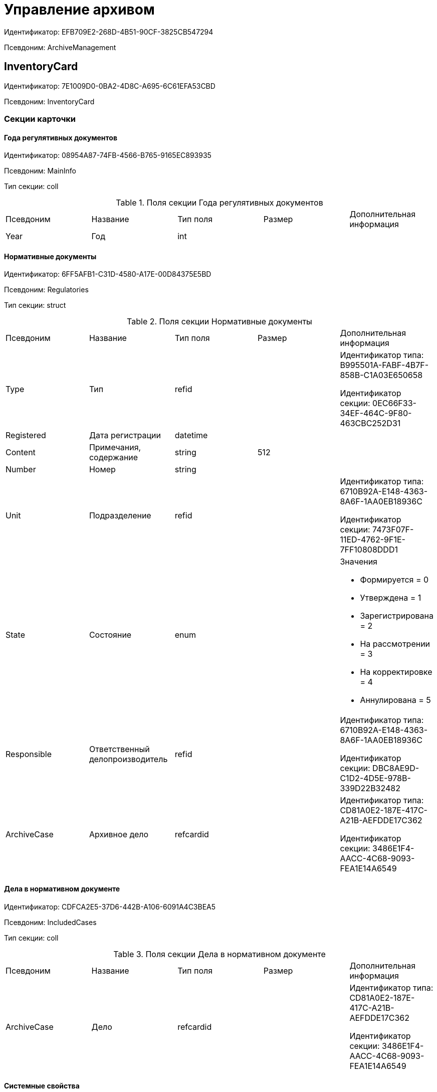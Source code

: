 = Управление архивом

Идентификатор: EFB709E2-268D-4B51-90CF-3825CB547294

Псевдоним: ArchiveManagement

== InventoryCard

Идентификатор: 7E1009D0-0BA2-4D8C-A695-6C61EFA53CBD

Псевдоним: InventoryCard

=== Секции карточки

==== Года регулятивных документов

Идентификатор: 08954A87-74FB-4566-B765-9165EC893935

Псевдоним: MainInfo

Тип секции: coll

.Поля секции Года регулятивных документов
|===
|Псевдоним |Название |Тип поля |Размер |Дополнительная информация 
|Year
|Год
|int
|
|

|===
==== Нормативные документы

Идентификатор: 6FF5AFB1-C31D-4580-A17E-00D84375E5BD

Псевдоним: Regulatories

Тип секции: struct

.Поля секции Нормативные документы
|===
|Псевдоним |Название |Тип поля |Размер |Дополнительная информация 
|Type
|Тип
|refid
|
|Идентификатор типа: B995501A-FABF-4B7F-858B-C1A03E650658

Идентификатор секции: 0EC66F33-34EF-464C-9F80-463CBC252D31



|Registered
|Дата регистрации
|datetime
|
|

|Content
|Примечания, содержание
|string
|512
|

|Number
|Номер
|string
|
|

|Unit
|Подразделение
|refid
|
|Идентификатор типа: 6710B92A-E148-4363-8A6F-1AA0EB18936C

Идентификатор секции: 7473F07F-11ED-4762-9F1E-7FF10808DDD1



|State
|Состояние
|enum
|
a|.Значения
* Формируется = 0
* Утверждена = 1
* Зарегистрирована = 2
* На рассмотрении = 3
* На корректировке = 4
* Аннулирована = 5


|Responsible
|Ответственный делопроизводитель
|refid
|
|Идентификатор типа: 6710B92A-E148-4363-8A6F-1AA0EB18936C

Идентификатор секции: DBC8AE9D-C1D2-4D5E-978B-339D22B32482



|ArchiveCase
|Архивное дело
|refcardid
|
|Идентификатор типа: CD81A0E2-187E-417C-A21B-AEFDDE17C362

Идентификатор секции: 3486E1F4-AACC-4C68-9093-FEA1E14A6549



|===
==== Дела в нормативном документе

Идентификатор: CDFCA2E5-37D6-442B-A106-6091A4C3BEA5

Псевдоним: IncludedCases

Тип секции: coll

.Поля секции Дела в нормативном документе
|===
|Псевдоним |Название |Тип поля |Размер |Дополнительная информация 
|ArchiveCase
|Дело
|refcardid
|
|Идентификатор типа: CD81A0E2-187E-417C-A21B-AEFDDE17C362

Идентификатор секции: 3486E1F4-AACC-4C68-9093-FEA1E14A6549



|===
==== Системные свойства

Идентификатор: 4F271274-D0CD-428D-BA0C-382A2D7CD66C

Псевдоним: System

Тип секции: struct

.Поля секции Системные свойства
|===
|Псевдоним |Название |Тип поля |Размер |Дополнительная информация 
|State
|Состояние
|refid
|
|Идентификатор типа: 443F55F0-C8AB-4DD3-BCBD-5328C7C9D385

Идентификатор секции: 521B4477-DD10-4F57-A453-09C70ADB7799



|Kind
|Вид
|refid
|
|Идентификатор типа: 8F704E7D-A123-4917-94B4-F3B851F193B2

Идентификатор секции: C7BA000C-6203-4D7F-8C6B-5CB6F1E6F851



|===
== Карточка настроек модуля

Идентификатор: B995501A-FABF-4B7F-858B-C1A03E650658

Псевдоним: Settings

=== Секции карточки

==== Настройки номенклатуры

Идентификатор: 4670102B-3BBA-46B8-9FCF-468A6885A8BF

Псевдоним: NomenclatureSettings

Тип секции: struct

.Поля секции Настройки номенклатуры
|===
|Псевдоним |Название |Тип поля |Размер |Дополнительная информация 
|YearNomenclaturePrintTemplate
|YearNomenclaturePrintTemplate
|fileid
|
|

|UnitNomenclaturePrintTemplate
|UnitNomenclaturePrintTemplate
|fileid
|
|

|ArchiveFoldersReportTemplate
|Шаблон отчета о кол-ве и состоянии
|fileid
|
|

|InternalInventoryPrintTemplate
|Шаблон внутренней описи
|fileid
|
|

|===
==== Свойства дел

Идентификатор: 508AAC36-2B1D-4A8A-AEC8-6254F38CCBFF

Псевдоним: FolderProperties

Тип секции: coll

.Поля секции Свойства дел
|===
|Псевдоним |Название |Тип поля |Размер |Дополнительная информация 
|Name
|Name
|string
|
|

|Order
|Order
|int
|
|

|PropertyType
|PropertyType
|enum
|
a|.Значения
* String = 0
* Int16 = 1
* Int32 = 2
* Int64 = 3
* Enum = 4
* Bool = 5
* Подразделение = 6
* Сотрудник = 7
* Дата и время = 8


|Translations
|Переводы
|refid
|
|Идентификатор типа: B995501A-FABF-4B7F-858B-C1A03E650658

Идентификатор секции: 52A95B08-AC3E-49C5-AD2D-06B2ECD0EAAC



|===
==== Состояния дел

Идентификатор: 1C8E706A-FFD1-4A74-8345-E4E7CE1D7E47

Псевдоним: FolderStates

Тип секции: coll

.Поля секции Состояния дел
|===
|Псевдоним |Название |Тип поля |Размер |Дополнительная информация 
|Name
|Название
|string
|
|

|Translations
|Переводы
|refid
|
|Идентификатор типа: B995501A-FABF-4B7F-858B-C1A03E650658

Идентификатор секции: 52A95B08-AC3E-49C5-AD2D-06B2ECD0EAAC



|InitialState
|Начальное состояние
|bool
|
|

|ClosingState
|Закрывающее состояние
|bool
|
|

|AllowToAddDocs
|Разрешено списывать документы
|bool
|
|

|StateMap
|Соответствие состоянию из номенклатуры дел
|enum
|
a|.Значения
* Проект = 0
* Утверждено = 1
* Закрыто = 2


|===
==== Переход на другое состояние

Идентификатор: C8329D10-FA00-4B98-89AB-64DB333A6088

Псевдоним: Transitions

Тип секции: coll

.Поля секции Переход на другое состояние
|===
|Псевдоним |Название |Тип поля |Размер |Дополнительная информация 
|DestinationState
|Переход на состояние
|refid
|
|Идентификатор типа: B995501A-FABF-4B7F-858B-C1A03E650658

Идентификатор секции: 1C8E706A-FFD1-4A74-8345-E4E7CE1D7E47



|Script
|Скрипт при переходе
|refid
|
|Идентификатор типа: B995501A-FABF-4B7F-858B-C1A03E650658

Идентификатор секции: EEF80CE1-FDEF-4F4A-9F31-3F0E187A4130



|===
==== Группы типов регулятивных документов

Идентификатор: 2E3A7DD0-0A1C-4FE1-90E2-A85E63BA25FE

Псевдоним: RegulatoryDocumentTypeGroups

Тип секции: coll

.Поля секции Группы типов регулятивных документов
|===
|Псевдоним |Название |Тип поля |Размер |Дополнительная информация 
|Name
|Название
|string
|
|

|Translations
|Переводы
|refid
|
|Идентификатор типа: B995501A-FABF-4B7F-858B-C1A03E650658

Идентификатор секции: 52A95B08-AC3E-49C5-AD2D-06B2ECD0EAAC



|===
==== Типы

Идентификатор: 0EC66F33-34EF-464C-9F80-463CBC252D31

Псевдоним: Types

Тип секции: coll

.Поля секции Типы
|===
|Псевдоним |Название |Тип поля |Размер |Дополнительная информация 
|Name
|Название
|string
|
|

|Translations
|Переводы
|refid
|
|Идентификатор типа: B995501A-FABF-4B7F-858B-C1A03E650658

Идентификатор секции: 52A95B08-AC3E-49C5-AD2D-06B2ECD0EAAC



|ResultFolderState
|Итоговое состояние дела
|refid
|
|Идентификатор типа: B995501A-FABF-4B7F-858B-C1A03E650658

Идентификатор секции: 1C8E706A-FFD1-4A74-8345-E4E7CE1D7E47



|ArchiveCase
|Дело по умолчанию
|refcardid
|
|Идентификатор типа: CD81A0E2-187E-417C-A21B-AEFDDE17C362



|PrintTemplate
|PrintTemplate
|refcardid
|
|Идентификатор типа: B9F7BFD7-7429-455E-A3F1-94FFB569C794



|===
==== Свойства

Идентификатор: B2A74A04-DF91-4668-B590-7D58816A7260

Псевдоним: Properties

Тип секции: coll

.Поля секции Свойства
|===
|Псевдоним |Название |Тип поля |Размер |Дополнительная информация 
|Name
|Название
|string
|
|

|Order
|Порядковый номер
|int
|
|

|PropertyType
|PropertyType
|enum
|
a|.Значения
* String = 0
* Int16 = 1
* Int32 = 2
* Int64 = 3
* Enum = 4
* Bool = 5
* Подразделение = 6
* Сотрудник = 6


|Translations
|Переводы
|refid
|
|

|===
==== Состояние, доступные для выборы

Идентификатор: 634097F1-F9ED-4A04-A8EC-757BFE81F9D4

Псевдоним: AvailibleStates

Тип секции: coll

.Поля секции Состояние, доступные для выборы
|===
|Псевдоним |Название |Тип поля |Размер |Дополнительная информация 
|State
|Ссылка на состояние
|refid
|
|Идентификатор типа: B995501A-FABF-4B7F-858B-C1A03E650658

Идентификатор секции: 1C8E706A-FFD1-4A74-8345-E4E7CE1D7E47



|===
==== Дела для списания документа

Идентификатор: E931588D-1ADD-4B1B-AAC6-61464E5AC3A1

Псевдоним: YearRegistrationFoders

Тип секции: coll

.Поля секции Дела для списания документа
|===
|Псевдоним |Название |Тип поля |Размер |Дополнительная информация 
|YearRegulatory
|Год нормативного документа
|refid
|
|Идентификатор типа: 9EEE908F-BFCC-48C5-BA52-F5EACC083DA7

Идентификатор секции: E9FBF5B6-A08B-49DF-81BD-5EA8FF5988EA



|ArchiveCase
|Дело
|refcardid
|
|Идентификатор типа: CD81A0E2-187E-417C-A21B-AEFDDE17C362



|===
==== Свойства номенклатур

Идентификатор: 2B5A7A9E-89A0-4EC0-ADDF-16BBDA38B6B3

Псевдоним: NomenclatureProperties

Тип секции: coll

.Поля секции Свойства номенклатур
|===
|Псевдоним |Название |Тип поля |Размер |Дополнительная информация 
|Name
|Name
|string
|
|

|Order
|Order
|int
|
|

|PropertyType
|PropertyType
|enum
|
a|.Значения
* String = 0
* Int16 = 1
* Int32 = 2
* Int64 = 3
* Enum = 4
* Bool = 5
* Подразделение = 6
* Сотрудник = 7
* Дата и время = 8


|Translations
|Переводы
|refid
|
|Идентификатор типа: B995501A-FABF-4B7F-858B-C1A03E650658

Идентификатор секции: 52A95B08-AC3E-49C5-AD2D-06B2ECD0EAAC



|===
==== Сценарии дел

Идентификатор: 98D53C56-792B-433F-88FE-087EC9995ED3

Псевдоним: FolderScripts

Тип секции: struct

.Поля секции Сценарии дел
|===
|Псевдоним |Название |Тип поля |Размер |Дополнительная информация 
|OnCreated
|Создание дела
|refid
|
|Идентификатор типа: B995501A-FABF-4B7F-858B-C1A03E650658

Идентификатор секции: EEF80CE1-FDEF-4F4A-9F31-3F0E187A4130



|OnStateChanged
|Изменение состояния
|refid
|
|Идентификатор типа: B995501A-FABF-4B7F-858B-C1A03E650658

Идентификатор секции: EEF80CE1-FDEF-4F4A-9F31-3F0E187A4130



|===
==== Категории хранения

Идентификатор: 226617D8-A459-4584-BAC2-C869642D7145

Псевдоним: StorageCategoriesOld

Тип секции: coll

.Поля секции Категории хранения
|===
|Псевдоним |Название |Тип поля |Размер |Дополнительная информация 
|Name
|Название
|string
|512
|

|DocType
|Вид документа
|refid
|
|Идентификатор типа: 8F704E7D-A123-4917-94B4-F3B851F193B2

Идентификатор секции: C7BA000C-6203-4D7F-8C6B-5CB6F1E6F851



|SubName
|подраздел перечня
|string
|512
|

|Order
|Order
|int
|
|

|===
==== Сроки хранения дел

Идентификатор: 05F1DBEA-EFF9-4D87-ACB4-FC8E649B782E

Псевдоним: StorageTermsOld

Тип секции: coll

.Поля секции Сроки хранения дел
|===
|Псевдоним |Название |Тип поля |Размер |Дополнительная информация 
|Years
|Годов
|int
|
|

|Name
|Наименование
|string
|1024
|

|Comments
|Комментарии к сроку хранения
|string
|1024
|

|ExpertCommitteeRequired
|ExpertCommitteeRequired
|bool
|
|

|StoreBeginType
|Тип начала хранения
|enum
|
a|.Значения
* С момента начала следующего года = 1
* С момента создания = 0


|Translations
|Переводы
|refid
|
|Идентификатор типа: B995501A-FABF-4B7F-858B-C1A03E650658

Идентификатор секции: 52A95B08-AC3E-49C5-AD2D-06B2ECD0EAAC



|Article
|Статья номенклатуры
|int
|
|

|Term
|Срок хранения
|string
|512
|

|Category
|Категоря хранения
|enum
|
a|.Значения
* Долговременное = 0
* Временное = 1
* Постоянный = 2
* До минования надобности = 3
* Before replacing the new = 4


|ArticlePoint
|Пункт статьи
|string
|1024
|

|===
==== Печатные формы

Идентификатор: 9CB24B2E-1779-4BA0-823A-B2863C899CAB

Псевдоним: Reports

Тип секции: coll

.Поля секции Печатные формы
|===
|Псевдоним |Название |Тип поля |Размер |Дополнительная информация 
|ReportId
|id отчета
|int
|
|

|Name
|Название отчета
|string
|
|

|Template
|Шаблон печатной формы
|refcardid
|
|Идентификатор типа: B9F7BFD7-7429-455E-A3F1-94FFB569C794



|===
==== Типы перечней

Идентификатор: BA7F3EF5-F5EE-48CC-8A0F-220FB3F24E0F

Псевдоним: StorageTypes

Тип секции: coll

.Поля секции Типы перечней
|===
|Псевдоним |Название |Тип поля |Размер |Дополнительная информация 
|Name
|Название перечня
|string
|1024
|

|Order
|Порядковый номер
|int
|
|

|===
==== Категории хранения

Идентификатор: 3A2DD601-36F2-4F2E-9F37-64119E4C6C93

Псевдоним: Categories

Тип секции: struct

==== Категории хранения

Идентификатор: 723DC1B9-9663-4F98-813E-1F47B7EAF3D6

Псевдоним: StorageCategories

Тип секции: coll

.Поля секции Категории хранения
|===
|Псевдоним |Название |Тип поля |Размер |Дополнительная информация 
|Name
|Название
|string
|512
|

|SubName
|подраздел перечня
|string
|512
|

|Order
|Order
|int
|
|

|===
==== Сроки хранения дел

Идентификатор: D05D94E5-AAA1-48CA-9F0D-FD24B313DA48

Псевдоним: StorageTerms

Тип секции: coll

.Поля секции Сроки хранения дел
|===
|Псевдоним |Название |Тип поля |Размер |Дополнительная информация 
|Years
|Годов
|int
|
|

|Name
|Наименование
|string
|1024
|

|Comments
|Комментарии к сроку хранения
|string
|1024
|

|ExpertCommitteeRequired
|ExpertCommitteeRequired
|bool
|
|

|StoreBeginType
|Тип начала хранения
|enum
|
a|.Значения
* С момента начала следующего года = 1
* С момента создания = 0


|Article
|Статья номенклатуры
|int
|
|

|Term
|Срок хранения
|string
|512
|

|Category
|Категоря хранения
|enum
|
a|.Значения
* Долговременное = 0
* Временное = 1
* Постоянный = 2
* До минования надобности = 3
* Before replacing the new = 4


|ArticlePoint
|Пункт статьи
|string
|32
|

|ArticlePointName
|Название пункта статьи
|string
|1024
|

|===
==== Глобальные настройки

Идентификатор: B4C6F786-754A-4A48-8682-F38584AA7EE2

Псевдоним: GlobalSettings

Тип секции: struct

==== Скрипты

Идентификатор: EEF80CE1-FDEF-4F4A-9F31-3F0E187A4130

Псевдоним: Scripts

Тип секции: coll

.Поля секции Скрипты
|===
|Псевдоним |Название |Тип поля |Размер |Дополнительная информация 
|Language
|Язык
|string
|
|

|Name
|Название
|string
|
|

|Text
|Текст скрипта
|unitext
|
|

|EntryPoint
|Точка входа
|string
|
|

|Description
|Описание
|string
|
|

|===
==== Ссылки на сборки

Идентификатор: 3FC50FD2-EE75-43E5-A948-9026EA372390

Псевдоним: References

Тип секции: coll

.Поля секции Ссылки на сборки
|===
|Псевдоним |Название |Тип поля |Размер |Дополнительная информация 
|Name
|Название
|string
|
|

|Description
|Описание
|string
|
|

|Data
|Данные
|binary
|
|

|===
==== Глобализация

Идентификатор: 0B6D7425-0BA7-4936-BD3C-E918701FCE39

Псевдоним: Globalization

Тип секции: struct

==== Языки

Идентификатор: 19A6C9B9-6959-404F-AF1E-C6CDC158EC96

Псевдоним: Languages

Тип секции: coll

.Поля секции Языки
|===
|Псевдоним |Название |Тип поля |Размер |Дополнительная информация 
|LanguageName
|Название языка
|string
|
|

|Lcid
|Lcid
|int
|
|

|===
==== Группы переводов

Идентификатор: 2224635E-A4B8-4E12-9052-2D5DD6092397

Псевдоним: TranslationGroups

Тип секции: coll

.Поля секции Группы переводов
|===
|Псевдоним |Название |Тип поля |Размер |Дополнительная информация 
|Name
|Название
|string
|
|

|===
==== Переводы

Идентификатор: 52A95B08-AC3E-49C5-AD2D-06B2ECD0EAAC

Псевдоним: Tranlsations

Тип секции: coll

.Поля секции Переводы
|===
|Псевдоним |Название |Тип поля |Размер |Дополнительная информация 
|ResourceName
|Название ресурса
|string
|
|

|===
==== Ресурсы

Идентификатор: 46508529-31F4-44F3-BC8A-014EBE714326

Псевдоним: Resources

Тип секции: coll

.Поля секции Ресурсы
|===
|Псевдоним |Название |Тип поля |Размер |Дополнительная информация 
|Language
|Язык
|refid
|
|Идентификатор типа: B995501A-FABF-4B7F-858B-C1A03E650658

Идентификатор секции: 19A6C9B9-6959-404F-AF1E-C6CDC158EC96



|Translation
|Перевод
|string
|
|

|===
==== Архивариусы

Идентификатор: E5B8A115-281F-46D4-8387-3C07A028390F

Псевдоним: ArchiveAdmins

Тип секции: struct

==== Сотрудники

Идентификатор: 4C48BC96-9303-43C7-B094-DB8789B420EC

Псевдоним: Employees

Тип секции: coll

.Поля секции Сотрудники
|===
|Псевдоним |Название |Тип поля |Размер |Дополнительная информация 
|Employee
|Сотрудник
|refid
|
|Идентификатор типа: 6710B92A-E148-4363-8A6F-1AA0EB18936C

Идентификатор секции: DBC8AE9D-C1D2-4D5E-978B-339D22B32482



|===
==== Подразделения

Идентификатор: 6681D5F3-886D-4B99-B418-4DB401AFD21E

Псевдоним: Units

Тип секции: coll

.Поля секции Подразделения
|===
|Псевдоним |Название |Тип поля |Размер |Дополнительная информация 
|Unit
|Подразделение
|refid
|
|Идентификатор типа: 6710B92A-E148-4363-8A6F-1AA0EB18936C

Идентификатор секции: 7473F07F-11ED-4762-9F1E-7FF10808DDD1



|===
==== Роли

Идентификатор: 5F324E41-1097-4003-A078-302BB55B7C49

Псевдоним: Roles

Тип секции: coll

.Поля секции Роли
|===
|Псевдоним |Название |Тип поля |Размер |Дополнительная информация 
|Role
|Роль
|refid
|
|Идентификатор типа: 6710B92A-E148-4363-8A6F-1AA0EB18936C

Идентификатор секции: F6927A03-5BCE-4C7E-9C8F-E61C6D9F256E



|===
==== Роли Архива

Идентификатор: 2B794B98-82D7-46F8-8EEE-9E4DECC7C314

Псевдоним: ArchiveRoles

Тип секции: coll

.Поля секции Роли Архива
|===
|Псевдоним |Название |Тип поля |Размер |Дополнительная информация 
|Name
|Наименование роли
|string
|
|

|IsDefaultRole
|IsDefaultRole
|bool
|
|

|===
==== Подразделения

Идентификатор: 3CE815B2-7409-4FA5-8018-F63F87582362

Псевдоним: UnitRoles

Тип секции: coll

.Поля секции Подразделения
|===
|Псевдоним |Название |Тип поля |Размер |Дополнительная информация 
|Unit
|Подразделение
|refid
|
|Идентификатор типа: 6710B92A-E148-4363-8A6F-1AA0EB18936C

Идентификатор секции: 7473F07F-11ED-4762-9F1E-7FF10808DDD1



|===
==== Сотрудники

Идентификатор: 1693D6E3-10D9-4094-9686-FFEF96234917

Псевдоним: EmployeeRoles

Тип секции: coll

.Поля секции Сотрудники
|===
|Псевдоним |Название |Тип поля |Размер |Дополнительная информация 
|Employee
|Сотрудник
|refid
|
|Идентификатор типа: 6710B92A-E148-4363-8A6F-1AA0EB18936C

Идентификатор секции: DBC8AE9D-C1D2-4D5E-978B-339D22B32482



|===
==== Группы

Идентификатор: 08438224-9394-48F5-8D04-2036116D4F3D

Псевдоним: GroupRoles

Тип секции: coll

.Поля секции Группы
|===
|Псевдоним |Название |Тип поля |Размер |Дополнительная информация 
|Group
|Группа
|refid
|
|Идентификатор типа: 6710B92A-E148-4363-8A6F-1AA0EB18936C

Идентификатор секции: 5B607FFC-7EA2-47B1-90D4-BB72A0FE7280



|===
==== Роли

Идентификатор: F8A10AB5-4EE2-478C-A6C9-DE7CD90F11BF

Псевдоним: RoleRoles

Тип секции: coll

.Поля секции Роли
|===
|Псевдоним |Название |Тип поля |Размер |Дополнительная информация 
|Role
|Роль
|refid
|
|Идентификатор типа: 6710B92A-E148-4363-8A6F-1AA0EB18936C

Идентификатор секции: F6927A03-5BCE-4C7E-9C8F-E61C6D9F256E



|===
==== Права доступа

Идентификатор: DD71FE59-D840-4113-BD11-B22DE679E2E7

Псевдоним: Permissions

Тип секции: coll

.Поля секции Права доступа
|===
|Псевдоним |Название |Тип поля |Размер |Дополнительная информация 
|Operation
|Операция
|refid
|
|Идентификатор типа: B995501A-FABF-4B7F-858B-C1A03E650658

Идентификатор секции: 6C310FA5-5583-4777-B16F-3661129815B5



|ForProject
|For Project State
|bool
|
|

|ForApproved
|For Approved State
|bool
|
|

|ForClosed
|For Closed State
|bool
|
|

|===
==== Операции

Идентификатор: 6C310FA5-5583-4777-B16F-3661129815B5

Псевдоним: Operations

Тип секции: coll

.Поля секции Операции
|===
|Псевдоним |Название |Тип поля |Размер |Дополнительная информация 
|Name
|Наименование операции
|string
|
|

|OperationID
|Номер операции
|int
|
|

|===
==== Настройки модуля отчетов

Идентификатор: 7C77A036-C1D0-4147-B3FF-AC2AE13CFB00

Псевдоним: ReportModule

Тип секции: struct

.Поля секции Настройки модуля отчетов
|===
|Псевдоним |Название |Тип поля |Размер |Дополнительная информация 
|Assembly
|Полное имя сборки
|string
|255
|

|Class
|Полное имя класса
|string
|255
|

|===
== Archive Case

Идентификатор: CD81A0E2-187E-417C-A21B-AEFDDE17C362

Псевдоним: ArchiveCase

=== Секции карточки

==== Основная информация

Идентификатор: 3486E1F4-AACC-4C68-9093-FEA1E14A6549

Псевдоним: MainInfo

Тип секции: struct

.Поля секции Основная информация
|===
|Псевдоним |Название |Тип поля |Размер |Дополнительная информация 
|InitialNomenclature
|Номенклатура в которой было инициировано дело
|refid
|
|Идентификатор типа: 9EEE908F-BFCC-48C5-BA52-F5EACC083DA7

Идентификатор секции: E64256AC-43F7-41AB-AE28-70BEC28B6C38



|Index
|Индекс
|unistring
|
|

|Title
|Заголовок
|unistring
|1024
|

|Comments
|Комментарии
|string
|1024
|

|Created
|Дата и время создания
|datetime
|
|

|LastModified
|Дата и время последней модификации
|datetime
|
|

|IsPassing
|Переходящее
|bool
|
|

|StorageTerm
|Срок хранения
|refid
|
|Идентификатор типа: B995501A-FABF-4B7F-858B-C1A03E650658

Идентификатор секции: 05F1DBEA-EFF9-4D87-ACB4-FC8E649B782E



|StorageBeginDate
|Дата начала хранения
|datetime
|
|

|StorageEndDate
|Дата окончания хранения
|datetime
|
|

|AllowToAddToClosed
|Разрешить списание в закрытое дело
|bool
|
|

|Closed
|Дата закрытия дела
|datetime
|
|

|Article
|Статья
|string
|512
|

|Personnel
|По личному составу
|bool
|
|

|Carrier
|Вид носителя
|enum
|
a|.Значения
* Бумажный = 0
* Электронный = 1


|Order
|Порядковый номер
|int
|
|

|DefaultDocumentKind
|Вид документа из которого по умолчанию будет происходить списание в данное дело
|refid
|
|Идентификатор типа: 4538149D-1FC7-4D41-A104-890342C6B4F8

Идентификатор секции: 1B1A44FB-1FB1-4876-83AA-95AD38907E24



|DefaultDocumentType
|Тип документа по которому искать соответствующее дело
|refid
|
|Идентификатор типа: 8F704E7D-A123-4917-94B4-F3B851F193B2

Идентификатор секции: C7BA000C-6203-4D7F-8C6B-5CB6F1E6F851



|Barcode
|Штрихкод
|string
|255
|

|LocationName
|Название места
|string
|512
|

|Borrower
|Заемщик
|refid
|
|Идентификатор типа: 6710B92A-E148-4363-8A6F-1AA0EB18936C

Идентификатор секции: DBC8AE9D-C1D2-4D5E-978B-339D22B32482



|Borrowed
|Заимствовано
|datetime
|
|

|DueDate
|Заимствовано до
|datetime
|
|

|BoxCode
|Код коробки
|string
|512
|

|ExtLocationName
|Внешнее название места
|string
|512
|

|State
|Состояние
|refid
|
|Идентификатор типа: 443F55F0-C8AB-4DD3-BCBD-5328C7C9D385

Идентификатор секции: 521B4477-DD10-4F57-A453-09C70ADB7799



|Kind
|Вид
|refid
|
|Идентификатор типа: 8F704E7D-A123-4917-94B4-F3B851F193B2

Идентификатор секции: C7BA000C-6203-4D7F-8C6B-5CB6F1E6F851



|CreatedByTrigger
|CreatedByTrigger
|bool
|
|

|===
==== Системные свойства

Идентификатор: 4853EC61-C28D-4DBC-9B18-52663C25014B

Псевдоним: System

Тип секции: struct

.Поля секции Системные свойства
|===
|Псевдоним |Название |Тип поля |Размер |Дополнительная информация 
|State
|Состояние
|refid
|
|Идентификатор типа: 443F55F0-C8AB-4DD3-BCBD-5328C7C9D385

Идентификатор секции: 521B4477-DD10-4F57-A453-09C70ADB7799



|Kind
|Вид
|refid
|
|Идентификатор типа: 8F704E7D-A123-4917-94B4-F3B851F193B2

Идентификатор секции: C7BA000C-6203-4D7F-8C6B-5CB6F1E6F851



|===
==== Тома

Идентификатор: C6A1AC59-CD92-4ECB-97D8-0C9535AA0525

Псевдоним: Volumes

Тип секции: coll

.Поля секции Тома
|===
|Псевдоним |Название |Тип поля |Размер |Дополнительная информация 
|Order
|Порядковый номер
|int
|
|

|Name
|Наименование
|string
|512
|

|SheetsCount
|Количество листов
|int
|
|

|Comment
|Примечание
|string
|
|

|Closed
|Дата закрытия
|datetime
|
|

|Deleted
|Дата уничтожения
|datetime
|
|

|Lost
|Дата утраты
|datetime
|
|

|===
==== Документы дела

Идентификатор: 551B0E90-E3FD-4136-9D42-27A63B65FC24

Псевдоним: CaseDocuments

Тип секции: coll

.Поля секции Документы дела
|===
|Псевдоним |Название |Тип поля |Размер |Дополнительная информация 
|RefDocument
|Документ, списанный в Дело
|refcardid
|
|

|IsCopy
|Копия
|bool
|
|

|Digest
|Дайджест документа
|string
|512
|

|Number
|Номер
|text
|
|

|Attached
|Дата списания
|datetime
|
|

|Registered
|Дата регистрации
|datetime
|
|

|SheetsCount
|Количесвто листов
|int
|
|

|StartPage
|Начальная страница
|int
|
|

|EndPage
|Конечная страница
|int
|
|

|Order
|Order
|int
|
|

|ArchiveDocument
|Нормативный документ
|refid
|
|Идентификатор типа: 9EEE908F-BFCC-48C5-BA52-F5EACC083DA7

Идентификатор секции: CBCBF1F1-E03C-43A6-9957-6147B0CDB59B



|===
==== Хранение

Идентификатор: AD479A74-49B3-4ECE-A573-1C73ECAE08AA

Псевдоним: Storage

Тип секции: coll

.Поля секции Хранение
|===
|Псевдоним |Название |Тип поля |Размер |Дополнительная информация 
|Order
|Порядковый номер срока хранения
|int
|
|

|StorageTerm
|Срок хранения дела
|refid
|
|Идентификатор типа: B995501A-FABF-4B7F-858B-C1A03E650658

Идентификатор секции: 05F1DBEA-EFF9-4D87-ACB4-FC8E649B782E



|===
==== Номенклатуры

Идентификатор: 3EC5F33E-442A-4FC2-9388-1B4474C135E5

Псевдоним: Nomenclatures

Тип секции: coll

.Поля секции Номенклатуры
|===
|Псевдоним |Название |Тип поля |Размер |Дополнительная информация 
|UnitNomenclature
|UnitNomenclature
|refid
|
|Идентификатор типа: 9EEE908F-BFCC-48C5-BA52-F5EACC083DA7

Идентификатор секции: E64256AC-43F7-41AB-AE28-70BEC28B6C38



|===
==== History

Идентификатор: B92E18D5-A167-4331-A3C9-9A1E0BC6B0B1

Псевдоним: History

Тип секции: coll

.Поля секции History
|===
|Псевдоним |Название |Тип поля |Размер |Дополнительная информация 
|StateName
|Состояние
|string
|
|

|RegulatoryRef
|Основание
|refid
|
|Идентификатор типа: 9EEE908F-BFCC-48C5-BA52-F5EACC083DA7

Идентификатор секции: CBCBF1F1-E03C-43A6-9957-6147B0CDB59B



|Employee
|Сотрудник
|refid
|
|Идентификатор типа: 6710B92A-E148-4363-8A6F-1AA0EB18936C

Идентификатор секции: DBC8AE9D-C1D2-4D5E-978B-339D22B32482



|Date
|Дата действия
|datetime
|
|

|===
==== Ответственные за дело

Идентификатор: B63FB814-A641-4E3A-8A28-1E3374E3323A

Псевдоним: Responsibles

Тип секции: coll

.Поля секции Ответственные за дело
|===
|Псевдоним |Название |Тип поля |Размер |Дополнительная информация 
|Responsible
|Ответственный
|refid
|
|Идентификатор типа: 6710B92A-E148-4363-8A6F-1AA0EB18936C

Идентификатор секции: DBC8AE9D-C1D2-4D5E-978B-339D22B32482



|===
== Номенклатура дел

Идентификатор: 9EEE908F-BFCC-48C5-BA52-F5EACC083DA7

Псевдоним: NomenclatureView

=== Секции карточки

==== Номенклатуры лет

Идентификатор: EB2B5EF5-41A4-4A6D-8ADC-DB654C64C7CE

Псевдоним: YearNomenclatures

Тип секции: coll

.Поля секции Номенклатуры лет
|===
|Псевдоним |Название |Тип поля |Размер |Дополнительная информация 
|Year
|Год
|int
|
|

|State
|Состояние
|enum
|
a|.Значения
* Project = 0
* Approved = 1
* Closed = 2


|===
==== Номенклатура структурного подразделения

Идентификатор: E64256AC-43F7-41AB-AE28-70BEC28B6C38

Псевдоним: UnitNomenclatures

Тип секции: tree

.Поля секции Номенклатура структурного подразделения
|===
|Псевдоним |Название |Тип поля |Размер |Дополнительная информация 
|Name
|Наименование
|unistring
|512
|

|Unit
|Unit
|refid
|
|Идентификатор типа: 6710B92A-E148-4363-8A6F-1AA0EB18936C

Идентификатор секции: 7473F07F-11ED-4762-9F1E-7FF10808DDD1



|State
|Состояние
|enum
|
a|.Значения
* Project = 0
* Approved = 1
* Closed = 2


|Responsible
|Responsible
|refid
|
|Идентификатор типа: 6710B92A-E148-4363-8A6F-1AA0EB18936C

Идентификатор секции: DBC8AE9D-C1D2-4D5E-978B-339D22B32482



|Index
|Индекс
|unistring
|
|

|Order
|Порядковый номер
|int
|
|

|===
==== Делопроизводитель

Идентификатор: 61138D4D-FC07-48EF-A075-C78D2561F71A

Псевдоним: Responsibles

Тип секции: coll

.Поля секции Делопроизводитель
|===
|Псевдоним |Название |Тип поля |Размер |Дополнительная информация 
|Employee
|Сотрудник
|refid
|
|Идентификатор типа: 6710B92A-E148-4363-8A6F-1AA0EB18936C

Идентификатор секции: DBC8AE9D-C1D2-4D5E-978B-339D22B32482



|===
==== Дела

Идентификатор: ABE6943E-EF9E-415D-ABBD-77D08ECA56E2

Псевдоним: Folders

Тип секции: coll

.Поля секции Дела
|===
|Псевдоним |Название |Тип поля |Размер |Дополнительная информация 
|ArchiveCase
|ArchiveCase
|refcardid
|
|Идентификатор типа: CD81A0E2-187E-417C-A21B-AEFDDE17C362

Идентификатор секции: 3486E1F4-AACC-4C68-9093-FEA1E14A6549



|===
==== Года регулятивных документов

Идентификатор: E9FBF5B6-A08B-49DF-81BD-5EA8FF5988EA

Псевдоним: RegulatoryYears

Тип секции: coll

.Поля секции Года регулятивных документов
|===
|Псевдоним |Название |Тип поля |Размер |Дополнительная информация 
|Year
|Год
|int
|
|

|===
==== Нормативные документы

Идентификатор: CBCBF1F1-E03C-43A6-9957-6147B0CDB59B

Псевдоним: Regulatories

Тип секции: coll

.Поля секции Нормативные документы
|===
|Псевдоним |Название |Тип поля |Размер |Дополнительная информация 
|Type
|Тип
|refid
|
|Идентификатор типа: B995501A-FABF-4B7F-858B-C1A03E650658

Идентификатор секции: 0EC66F33-34EF-464C-9F80-463CBC252D31



|Registered
|Дата регистрации
|datetime
|
|

|Content
|Содержание
|string
|
|

|OriginalDocument
|Оригинал документа
|fileid
|
|

|Number
|Номер
|string
|
|

|Unit
|Подразделение
|refid
|
|Идентификатор типа: 6710B92A-E148-4363-8A6F-1AA0EB18936C

Идентификатор секции: 7473F07F-11ED-4762-9F1E-7FF10808DDD1



|State
|Состояние
|enum
|
a|.Значения
* Формируется = 0
* Утверждена = 2
* Зарегистрирована = 3
* На рассмотрении = 1
* На корректировке = 4
* Аннулирована = 5


|StorageCategory
|Категория хранения
|refid
|
|Идентификатор типа: B995501A-FABF-4B7F-858B-C1A03E650658

Идентификатор секции: 226617D8-A459-4584-BAC2-C869642D7145



|Responsible
|Делопроизводитель
|refid
|
|Идентификатор типа: 6710B92A-E148-4363-8A6F-1AA0EB18936C

Идентификатор секции: DBC8AE9D-C1D2-4D5E-978B-339D22B32482



|Folder
|Дело
|refcardid
|
|Идентификатор типа: CD81A0E2-187E-417C-A21B-AEFDDE17C362



|ReadedBy
|Прочтена
|refid
|
|Идентификатор типа: 6710B92A-E148-4363-8A6F-1AA0EB18936C

Идентификатор секции: DBC8AE9D-C1D2-4D5E-978B-339D22B32482



|ModifedBy
|Модифицирована
|refid
|
|Идентификатор типа: 6710B92A-E148-4363-8A6F-1AA0EB18936C

Идентификатор секции: DBC8AE9D-C1D2-4D5E-978B-339D22B32482



|Created
|Дата создания
|datetime
|
|

|===
==== Свойства

Идентификатор: 328E0395-BF8D-471B-BC03-CDD435314351

Псевдоним: RegulatoryProperties

Тип секции: coll

.Поля секции Свойства
|===
|Псевдоним |Название |Тип поля |Размер |Дополнительная информация 
|PropertyType
|Тип свойства
|enum
|
a|.Значения
* Строка = 0
* Int16 = 1
* Int32 = 2
* Int64 = 3
* Enum = 4
* Bool = 5
* Department = 6
* Employee = 7


|Value
|Значение свойства
|variant
|
|

|Name
|Название
|string
|
|

|Order
|Порядковый номер
|int
|
|

|===
==== Дела в нормативном документе

Идентификатор: BC82759D-8D28-4F98-8C44-01C25736344E

Псевдоним: IncludedFolders

Тип секции: coll

.Поля секции Дела в нормативном документе
|===
|Псевдоним |Название |Тип поля |Размер |Дополнительная информация 
|ArchiveFolder
|Дело
|refcardid
|
|Идентификатор типа: CD81A0E2-187E-417C-A21B-AEFDDE17C362



|YearNomenclature
|Номенклатура года
|refid
|
|Идентификатор типа: 9EEE908F-BFCC-48C5-BA52-F5EACC083DA7

Идентификатор секции: EB2B5EF5-41A4-4A6D-8ADC-DB654C64C7CE



|UnitNomenclature
|UnitNomenclature
|refid
|
|Идентификатор типа: 9EEE908F-BFCC-48C5-BA52-F5EACC083DA7

Идентификатор секции: E64256AC-43F7-41AB-AE28-70BEC28B6C38



|===
==== Хронологический период

Идентификатор: 6DDF64B1-3522-4A60-9EAD-9478BEB03199

Псевдоним: Period

Тип секции: struct

.Поля секции Хронологический период
|===
|Псевдоним |Название |Тип поля |Размер |Дополнительная информация 
|Starts
|Дата и время начала периода
|date
|
|

|Ends
|Дата и время окончания периода
|datetime
|
|

|===
==== Файлы

Идентификатор: 356D96D8-45BB-4A52-A20C-CD84AC4AAB87

Псевдоним: AttachedFiles

Тип секции: coll

.Поля секции Файлы
|===
|Псевдоним |Название |Тип поля |Размер |Дополнительная информация 
|FileID
|Ссылка на файл
|fileid
|
|

|AttachedBy
|Кем добавлен
|refid
|
|Идентификатор типа: 6710B92A-E148-4363-8A6F-1AA0EB18936C

Идентификатор секции: DBC8AE9D-C1D2-4D5E-978B-339D22B32482



|Attached
|Дата добавления
|datetime
|
|

|DisplayName
|Отображаемое имя
|string
|
|

|===
